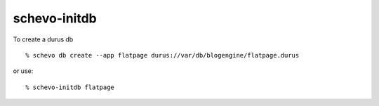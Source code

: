 =============
schevo-initdb 
=============

To create a durus db 
::
    % schevo db create --app flatpage durus://var/db/blogengine/flatpage.durus

or use: 
::
    % schevo-initdb flatpage

